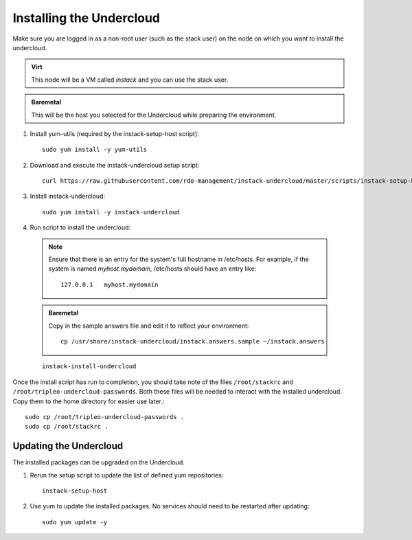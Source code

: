 Installing the Undercloud
=========================

Make sure you are logged in as a non-root user (such as the stack user) on the
node on which you want to install the undercloud.

.. admonition:: Virt
   :class: virt-tag

   This node will be a VM called *instack* and you can use the stack user.

.. admonition:: Baremetal
   :class: baremetal-tag

   This will be the host you selected for the Undercloud while preparing the environment.

#. Install yum-utils (required by the instack-setup-host script)::

    sudo yum install -y yum-utils

#. Download and execute the instack-undercloud setup script::

    curl https://raw.githubusercontent.com/rdo-management/instack-undercloud/master/scripts/instack-setup-host | bash -x

#. Install instack-undercloud::

    sudo yum install -y instack-undercloud

#. Run script to install the undercloud:

  .. note:: Ensure that there is an entry for the system's full hostname in /etc/hosts.
     For example, if the system is named *myhost.mydomain*, /etc/hosts should have
     an entry like::

        127.0.0.1   myhost.mydomain

  .. admonition:: Baremetal
     :class: baremetal-tag

     Copy in the sample answers file and edit it to reflect your environment::

        cp /usr/share/instack-undercloud/instack.answers.sample ~/instack.answers


  ::

    instack-install-undercloud

Once the install script has run to completion, you should take note of the
files ``/root/stackrc`` and ``/root/tripleo-undercloud-passwords``. Both these
files will be needed to interact with the installed undercloud. Copy them to
the home directory for easier use later.::

    sudo cp /root/tripleo-undercloud-passwords .
    sudo cp /root/stackrc .


Updating the Undercloud
-----------------------

The installed packages can be upgraded on the Undercloud.

#. Rerun the setup script to update the list of defined yum repositories::

    instack-setup-host

#. Use yum to update the installed packages. No services should need to be
   restarted after updating::

    sudo yum update -y
